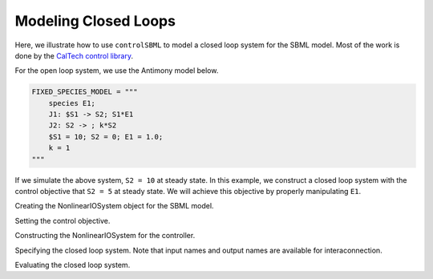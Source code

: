 Modeling Closed Loops
=====================

.. highlight:: python
   :linenothreshold: 5

Here, we illustrate how to use ``controlSBML`` to model a closed loop system
for the SBML model.
Most of the work is done by the
`CalTech control library <https://python-control.readthedocs.io/en/0.9.2/>`_.

For the open loop system, we use the Antimony model below.

.. code-block:: python

    FIXED_SPECIES_MODEL = """
        species E1;
        J1: $S1 -> S2; S1*E1
        J2: S2 -> ; k*S2
        $S1 = 10; S2 = 0; E1 = 1.0;
        k = 1
    """

If we simulate the above system, ``S2 = 10`` at steady state.
In this example, we construct a closed loop system
with the control objective that
``S2 = 5`` at steady state.
We will achieve this objective by properly
manipulating ``E1``.

Creating the NonlinearIOSystem object for the SBML model.

Setting the control objective.

Constructing the NonlinearIOSystem for the controller.

Specifying the closed loop system. Note that input names and output names
are available for interaconnection.

Evaluating the closed loop system.

